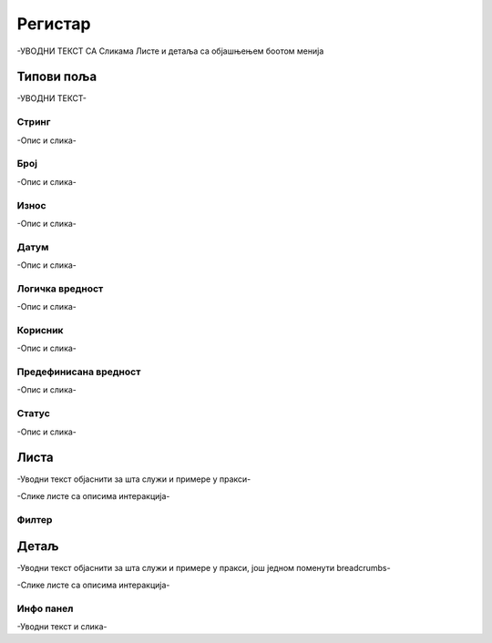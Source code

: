 .. _registar:

**********
Регистар
**********

-УВОДНИ ТЕКСТ СА Сликама Листе и детаља  са објашњењем боотом менија

.. image:: ../_static/img/Evidencija/evidencija.png
   :width: 600
   :align: center


Типови поља
------------

-УВОДНИ ТЕКСТ-

Стринг
=======

-Опис и слика-

Број
=====

-Опис и слика-

Износ
======

-Опис и слика-

Датум
======

-Опис и слика-

Логичка вредност
=================

-Опис и слика-

Корисник
=========

-Опис и слика-

Предефинисана вредност
=======================

-Опис и слика-

Статус
=======

-Опис и слика-



Листа
------

-Уводни текст објаснити за шта служи и примере у пракси-

-Слике листе са описима интеракција-

Филтер
=======


Детаљ
-------

-Уводни текст објаснити за шта служи и примере у пракси, још једном поменути breadcrumbs-

-Слике листе са описима интеракција-

Инфо панел
===========

-Уводни текст и слика-

